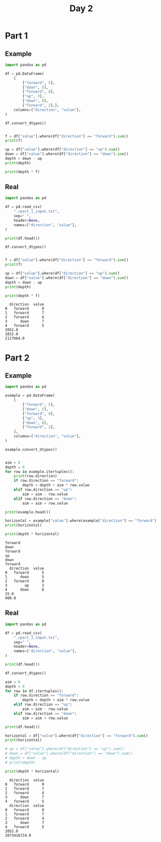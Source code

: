 #+TITLE: Day 2

* Part 1
** Example

#+begin_src python :results replace output :session day_2 :exports both
import pandas as pd

df = pd.DataFrame(
    [
        ["forward", 5],
        ["down", 5],
        ["forward", 8],
        ["up", 3],
        ["down", 8],
        ["forward", 2],],
    columns=["direction", "value"],
)

df.convert_dtypes()


f = df["value"].where(df["direction"] == "forward").sum()
print(f)

up = df["value"].where(df["direction"] == "up").sum()
down = df["value"].where(df["direction"] == "down").sum()
depth = down - up
print(depth)

print(depth * f)
#+end_src

** Real

#+begin_src python :results replace output :session day_2 :exports both
import pandas as pd

df = pd.read_csv(
    "./part_1_input.txt",
    sep=" ",
    header=None,
    names=["direction", "value"],
)

print(df.head())

df.convert_dtypes()


f = df["value"].where(df["direction"] == "forward").sum()
print(f)

up = df["value"].where(df["direction"] == "up").sum()
down = df["value"].where(df["direction"] == "down").sum()
depth = down - up
print(depth)

print(depth * f)
#+end_src

#+RESULTS:
:   direction  value
: 0   forward      9
: 1   forward      7
: 2   forward      4
: 3      down      7
: 4   forward      5
: 2052.0
: 1032.0
: 2117664.0


* Part 2
** Example


#+begin_src python :results replace output :session day_2 :exports both
import pandas as pd

example = pd.DataFrame(
    [
        ["forward", 5],
        ["down", 5],
        ["forward", 8],
        ["up", 3],
        ["down", 8],
        ["forward", 2],
    ],
    columns=["direction", "value"],
)

example.convert_dtypes()


aim = 0
depth = 0
for row in example.itertuples():
    print(row.direction)
    if row.direction == "forward":
        depth = depth + aim * row.value
    elif row.direction == "up":
        aim = aim - row.value
    elif row.direction == "down":
        aim = aim + row.value

print(example.head())

horizontal = example["value"].where(example["direction"] == "forward").sum()
print(horizontal)

print(depth * horizontal)
#+end_src

#+RESULTS:
#+begin_example
forward
down
forward
up
down
forward
  direction  value
0   forward      5
1      down      5
2   forward      8
3        up      3
4      down      8
15.0
900.0
#+end_example

** Real

#+begin_src python :results replace output :session day_2 :exports both
import pandas as pd

df = pd.read_csv(
    "./part_1_input.txt",
    sep=" ",
    header=None,
    names=["direction", "value"],
)

print(df.head())

df.convert_dtypes()

aim = 0
depth = 0
for row in df.itertuples():
    if row.direction == "forward":
        depth = depth + aim * row.value
    elif row.direction == "up":
        aim = aim - row.value
    elif row.direction == "down":
        aim = aim + row.value

print(df.head())

horizontal = df["value"].where(df["direction"] == "forward").sum()
print(horizontal)

# up = df["value"].where(df["direction"] == "up").sum()
# down = df["value"].where(df["direction"] == "down").sum()
# depth = down - up
# print(depth)

print(depth * horizontal)
#+end_src

#+RESULTS:
#+begin_example
  direction  value
0   forward      9
1   forward      7
2   forward      4
3      down      7
4   forward      5
  direction  value
0   forward      9
1   forward      7
2   forward      4
3      down      7
4   forward      5
2052.0
2073416724.0
#+end_example
